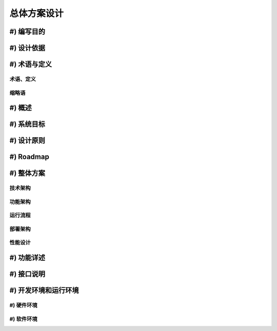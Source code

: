 ===============
总体方案设计
===============

#) 编写目的
-----------

#) 设计依据
-----------

#) 术语与定义
-------------------

术语、定义
~~~~~~~~~~~~~~~~

缩略语
~~~~~~~~~~~~~~~~

#) 概述
----------------

#) 系统目标
---------------

#) 设计原则
---------------

#) Roadmap
---------------

#) 整体方案
---------------

技术架构
~~~~~~~~~~~

功能架构
~~~~~~~~~~~

运行流程
~~~~~~~~~~~

部署架构
~~~~~~~~~~~

性能设计
~~~~~~~~~~~

#) 功能详述
---------------

#) 接口说明
---------------


#) 开发环境和运行环境
---------------

#) 硬件环境
~~~~~~~~~~~

#) 软件环境
~~~~~~~~~~~